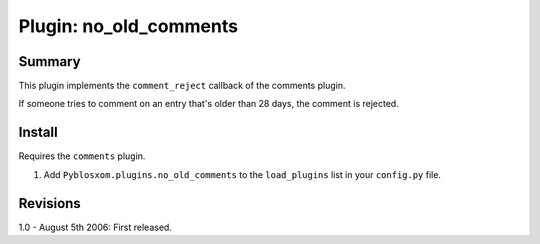 =========================
 Plugin: no_old_comments 
=========================

Summary
=======

This plugin implements the ``comment_reject`` callback of the comments
plugin.

If someone tries to comment on an entry that's older than 28 days, the
comment is rejected.


Install
=======

Requires the ``comments`` plugin.

1. Add ``Pyblosxom.plugins.no_old_comments`` to the ``load_plugins``
   list in your ``config.py`` file.


Revisions
=========

1.0 - August 5th 2006: First released.